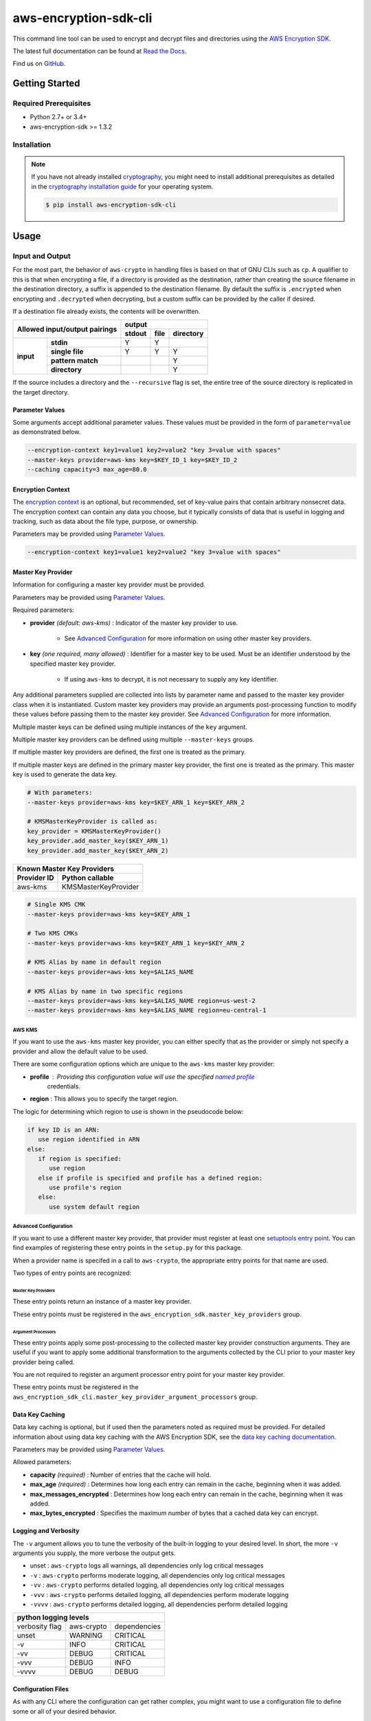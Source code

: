 ######################
aws-encryption-sdk-cli
######################

This command line tool can be used to encrypt and decrypt files and directories using the `AWS Encryption SDK`_.

The latest full documentation can be found at `Read the Docs`_.

Find us on `GitHub`_.

***************
Getting Started
***************

Required Prerequisites
======================

* Python 2.7+ or 3.4+
* aws-encryption-sdk >= 1.3.2

Installation
============

.. note::

   If you have not already installed `cryptography`_, you might need to install additional prerequisites as
   detailed in the `cryptography installation guide`_ for your operating system.

   .. code::

       $ pip install aws-encryption-sdk-cli

*****
Usage
*****

Input and Output
================

For the most part, the behavior of ``aws-crypto`` in handling files is based on that of
GNU CLIs such as ``cp``.  A qualifier to this is that when encrypting a file, if a
directory is provided as the destination, rather than creating the source filename
in the destination directory, a suffix is appended to the destination filename. By
default the suffix is ``.encrypted`` when encrypting and ``.decrypted`` when decrypting,
but a custom suffix can be provided by the caller if desired.

If a destination file already exists, the contents will be overwritten.

.. table::

    +------------------------------+---------------------------------------+
    | **Allowed input/output       | **output**                            |
    | pairings**                   +------------+----------+---------------+
    |                              | **stdout** | **file** | **directory** |
    +-----------+------------------+------------+----------+---------------+
    | **input** |   **stdin**      | Y          | Y        |               |
    |           +------------------+------------+----------+---------------+
    |           |  **single file** | Y          | Y        | Y             |
    |           +------------------+------------+----------+---------------+
    |           | **pattern match**|            |          | Y             |
    |           +------------------+------------+----------+---------------+
    |           |   **directory**  |            |          | Y             |
    +-----------+------------------+------------+----------+---------------+

If the source includes a directory and the ``--recursive`` flag is set, the entire
tree of the source directory is replicated in the target directory.

Parameter Values
----------------
Some arguments accept additional parameter values.  These values must be provided in the
form of ``parameter=value`` as demonstrated below.

.. code-block:: sh

   --encryption-context key1=value1 key2=value2 "key 3=value with spaces"
   --master-keys provider=aws-kms key=$KEY_ID_1 key=$KEY_ID_2
   --caching capacity=3 max_age=80.0


Encryption Context
------------------
The `encryption context`_ is an optional, but recommended, set of key-value pairs that contain
arbitrary nonsecret data. The encryption context can contain any data you choose, but it
typically consists of data that is useful in logging and tracking, such as data about the file
type, purpose, or ownership.

Parameters may be provided using `Parameter Values`_.

.. code-block:: sh

   --encryption-context key1=value1 key2=value2 "key 3=value with spaces"


Master Key Provider
-------------------
Information for configuring a master key provider must be provided.

Parameters may be provided using `Parameter Values`_.

Required parameters:

* **provider** *(default: aws-kms)* : Indicator of the master key provider to use.

    * See `Advanced Configuration`_ for more information on using other master key providers.

* **key** *(one required, many allowed)* : Identifier for a master key to be used. Must be an
  identifier understood by the specified master key provider.

    * If using ``aws-kms`` to decrypt, it is not necessary to supply any key identifier.

Any additional parameters supplied are collected into lists by parameter name and
passed to the master key provider class when it is instantiated. Custom master key providers
may provide an arguments post-processing function to modify these values before passing
them to the master key provider. See `Advanced Configuration`_ for more information.

Multiple master keys can be defined using multiple instances of the ``key`` argument.

Multiple master key providers can be defined using multiple ``--master-keys`` groups.

If multiple master key providers are defined, the first one is treated as the primary.

If multiple master keys are defined in the primary master key provider, the first one is treated
as the primary. This master key is used to generate the data key.

.. code-block:: python

   # With parameters:
   --master-keys provider=aws-kms key=$KEY_ARN_1 key=$KEY_ARN_2

   # KMSMasterKeyProvider is called as:
   key_provider = KMSMasterKeyProvider()
   key_provider.add_master_key($KEY_ARN_1)
   key_provider.add_master_key($KEY_ARN_2)

.. table::

   +------------------------------------+
   | Known Master Key Providers         |
   +-------------+----------------------+
   | Provider ID | Python callable      |
   +=============+======================+
   | aws-kms     | KMSMasterKeyProvider |
   +-------------+----------------------+


.. code-block:: sh

   # Single KMS CMK
   --master-keys provider=aws-kms key=$KEY_ARN_1

   # Two KMS CMKs
   --master-keys provider=aws-kms key=$KEY_ARN_1 key=$KEY_ARN_2

   # KMS Alias by name in default region
   --master-keys provider=aws-kms key=$ALIAS_NAME

   # KMS Alias by name in two specific regions
   --master-keys provider=aws-kms key=$ALIAS_NAME region=us-west-2
   --master-keys provider=aws-kms key=$ALIAS_NAME region=eu-central-1

AWS KMS
```````
If you want to use the ``aws-kms`` master key provider, you can either specify that
as the provider or simply not specify a provider and allow the default value to be used.

There are some configuration options which are unique to the ``aws-kms`` master key provider:

* **profile** : Providing this configuration value will use the specified `named profile`_
   credentials.
* **region** : This allows you to specify the target region.

The logic for determining which region to use is shown in the pseudocode below:

.. code-block:: python

   if key ID is an ARN:
      use region identified in ARN
   else:
      if region is specified:
         use region
      else if profile is specified and profile has a defined region:
         use profile's region
      else:
         use system default region

Advanced Configuration
``````````````````````
If you want to use a different master key provider, that provider must register at least one
`setuptools entry point`_. You can find examples of registering these entry points in the
``setup.py`` for this package.

When a provider name is specifed in a call to ``aws-crypto``, the appropriate entry points
for that name are used.

Two types of entry points are recognized:

Master Key Providers
~~~~~~~~~~~~~~~~~~~~
These entry points return an instance of a master key provider.

These entry points must be registered in the  ``aws_encryption_sdk.master_key_providers`` group.

Argument Processors
~~~~~~~~~~~~~~~~~~~
These entry points apply some post-processing to the collected master key provider construction
arguments. They are useful if you want to apply some additional transformation to the arguments
collected by the CLI prior to your master key provider being called.

You are not required to register an argument processor entry point for your master key provider.

These entry points must be registered in the ``aws_encryption_sdk_cli.master_key_provider_argument_processors``
group.

Data Key Caching
----------------
Data key caching is optional, but if used then the parameters noted as required must
be provided.  For detailed information about using data key caching with the AWS
Encryption SDK, see the `data key caching documentation`_.

Parameters may be provided using `Parameter Values`_.

Allowed parameters:

* **capacity** *(required)* : Number of entries that the cache will hold.
* **max_age** *(required)* :  Determines how long each entry can remain in the cache, beginning when it was added.
* **max_messages_encrypted** :  Determines how long each entry can remain in the cache, beginning when it was added.
* **max_bytes_encrypted** : Specifies the maximum number of bytes that a cached data key can encrypt.


Logging and Verbosity
---------------------
The ``-v`` argument allows you to tune the verbosity of the built-in logging to your desired level.
In short, the more ``-v`` arguments you supply, the more verbose the output gets.

* unset : ``aws-crypto`` logs all warnings, all dependencies only log critical messages
* ``-v`` :  ``aws-crypto`` performs moderate logging, all dependencies only log critical messages
* ``-vv`` :  ``aws-crypto`` performs detailed logging, all dependencies only log critical messages
* ``-vvv`` :  ``aws-crypto`` performs detailed logging, all dependencies perform moderate logging
* ``-vvvv`` :  ``aws-crypto`` performs detailed logging, all dependencies perform detailed logging

.. table::

   +---------------------------------------+
   |       python logging levels           |
   +===========+============+==============+
   | verbosity | aws-crypto | dependencies |
   | flag      |            |              |
   +-----------+------------+--------------+
   | unset     | WARNING    | CRITICAL     |
   +-----------+------------+--------------+
   | -v        | INFO       | CRITICAL     |
   +-----------+------------+--------------+
   | -vv       | DEBUG      | CRITICAL     |
   +-----------+------------+--------------+
   | -vvv      | DEBUG      | INFO         |
   +-----------+------------+--------------+
   | -vvvv     | DEBUG      | DEBUG        |
   +-----------+------------+--------------+


Configuration Files
-------------------
As with any CLI where the configuration can get rather complex, you might want to use a configuration
file to define some or all of your desired behavior.

Configuration files are supported using Python's native `argparse file support`_, which allows
you to write configuration files exactly as you would enter arguments in the shell. Configuration
file references passed to ``aws-crypto`` are identified by the ``@`` prefix and the contents are
expanded as if you had included them in line. Configuration files can have any name you desire.
NOTE: in PowerShell, you will need to escape the ``@`` symbol so that it is sent to ``aws-crypto``
rather than interpretted by PowerShell.

For example, if I wanted to use a common master key configuration for all of my calls, I could
create a file ``master-key.conf`` with contents detailing my master key configuration.

**master-key.conf**

.. code-block:: sh

   --master-key key=SOME_KEY_ARN key=ANOTHER_KEY_ARN

Then, when calling ``aws-crypto``, I can specify the rest of my arguments and reference my new
configuration file, and ``aws-crypto`` will use the composite configuration.

.. code-block:: sh

   aws-crypto -e -i $INPUT_FILE -o $OUTPUT_FILE @master-key.conf


To extend the example, if I wanted a common caching configuration for all of my calls, I could
similarly place my caching configuration in a configuration file ``caching.conf`` in this example
and include both files in my call.

**caching.conf**

.. code-block:: sh

   --caching capacity=10 max_age=60.0 max_messages_encrypted=15

.. code-block:: sh

   aws-crypto -e -i $INPUT_FILE -o $OUTPUT_FILE @master-key.conf @caching.conf

Configuration files can be referenced anywhere in ``aws-crypto`` parameters.

.. code-block:: sh

   aws-crypto -e -i $INPUT_DIR -o $OUTPUT_DIR @master-key.conf @caching.conf --recursive

Configuration files can have many lines, include comments using ``#``, and include
references to other configuration files.

**my-encrypt.config**

.. code-block:: sh

   --encrypt
   @master-key.conf # Use existing master key config
   @caching.conf
   # Always recurse, but require interactive overwrite.
   --recursive
   --interactive

.. code-block:: sh

   aws-crypto @my-encrypt -i $INPUT -o $OUTPUT


Execution
=========

.. code-block:: sh

   usage: aws-crypto [-h] (--version | [-e | -d]
                     [-m MASTER_KEYS [MASTER_KEYS ...]]
                     [--caching CACHING [CACHING ...]] -i INPUT -o OUTPUT
                     [-c ENCRYPTION_CONTEXT [ENCRYPTION_CONTEXT ...]]
                     [--algorithm {
                        AES_256_GCM_IV12_TAG16_HKDF_SHA384_ECDSA_P384,
                        AES_192_GCM_IV12_TAG16_HKDF_SHA384_ECDSA_P384,
                        AES_128_GCM_IV12_TAG16_HKDF_SHA256_ECDSA_P256,
                        AES_256_GCM_IV12_TAG16_HKDF_SHA256,
                        AES_192_GCM_IV12_TAG16_HKDF_SHA256,
                        AES_128_GCM_IV12_TAG16_HKDF_SHA256,
                        AES_256_GCM_IV12_TAG16,
                        AES_192_GCM_IV12_TAG16,
                        AES_128_GCM_IV12_TAG16
                     }]
                     [--frame-length FRAME_LENGTH] [--max-length MAX_LENGTH]
                     [--suffix SUFFIX] [--interactive] [--no-overwrite] [-r] [-v]
                     [-q]

   Encrypt or decrypt data using the AWS Encryption SDK

   optional arguments:
     -h, --help            show this help message and exit
     --version             show program's version number and exit
     -e, --encrypt         Encrypt data
     -d, --decrypt         Decrypt data
     -m MASTER_KEYS [MASTER_KEYS ...], --master-keys MASTER_KEYS [MASTER_KEYS ...]
                           Identifying information for a master key provider and
                           master keys. Each instance must include a master key
                           provider identifier and identifiers for one or more
                           master key supplied by that provider. ex: --master-
                           keys provider=aws-kms key=$AWS_KMS_KEY_ARN
     --caching CACHING [CACHING ...]
                           Configuration options for a caching cryptographic
                           materials manager and local cryptographic materials
                           cache. Must consist of "key=value" pairs. If caching,
                           at least "capacity" and "max_age" must be defined. ex:
                           --caching capacity=10 max_age=100.0
     -i INPUT, --input INPUT
                           Input file or directory for encrypt/decrypt operation,
                           or "-" for stdin.
     -o OUTPUT, --output OUTPUT
                           Output file or directory for encrypt/decrypt
                           operation, or - for stdout.
     -c ENCRYPTION_CONTEXT [ENCRYPTION_CONTEXT ...], --encryption-context ENCRYPTION_CONTEXT [ENCRYPTION_CONTEXT ...]
                           key-value pair encryption context values (encryption
                           only). Must a set of "key=value" pairs. ex: -c
                           key1=value1 key2=value2
     --algorithm {
            AES_256_GCM_IV12_TAG16_HKDF_SHA384_ECDSA_P384,
            AES_192_GCM_IV12_TAG16_HKDF_SHA384_ECDSA_P384,
            AES_128_GCM_IV12_TAG16_HKDF_SHA256_ECDSA_P256,
            AES_256_GCM_IV12_TAG16_HKDF_SHA256,
            AES_192_GCM_IV12_TAG16_HKDF_SHA256,
            AES_128_GCM_IV12_TAG16_HKDF_SHA256,
            AES_256_GCM_IV12_TAG16,
            AES_192_GCM_IV12_TAG16,
            AES_128_GCM_IV12_TAG16
         }
                           Algorithm name (encryption only)
     --frame-length FRAME_LENGTH
                           Frame length in bytes (encryption only)
     --max-length MAX_LENGTH
                           Maximum frame length (for framed messages) or content
                           length (for non-framed messages) (decryption only)
     --suffix SUFFIX       Custom suffix to use when target filename is not
                           specified
     --interactive         Force aws-crypto to prompt you for verification before
                           overwriting existing files
     --no-overwrite        Never overwrite existing files
     -r, -R, --recursive   Allow operation on directories as input
     -v                    Enables logging and sets detail level. Multiple -v
                           options increases verbosity (max: 4).
     -q, --quiet           Suppresses most warning and diagnostic messages

   For more usage instructions and examples, see: http://aws-encryption-sdk-cli.readthedocs.io/en/latest/


.. _AWS Encryption SDK: https://docs.aws.amazon.com/encryption-sdk/latest/developer-guide/introduction.html
.. _Read the Docs: http://aws-encryption-sdk-cli.readthedocs.io/en/latest/
.. _GitHub: https://github.com/awslabs/aws-encryption-sdk-cli/
.. _cryptography: https://cryptography.io/en/latest/
.. _cryptography installation guide: https://cryptography.io/en/latest/installation/
.. _data key caching documentation: http://docs.aws.amazon.com/encryption-sdk/latest/developer-guide/data-key-caching.html
.. _encryption context: http://docs.aws.amazon.com/encryption-sdk/latest/developer-guide/concepts.html#encryption-context
.. _KMSMasterKeyProvider: http://aws-encryption-sdk-python.readthedocs.io/en/latest/generated/aws_encryption_sdk.key_providers.kms.html#aws_encryption_sdk.key_providers.kms.KMSMasterKeyProvider
.. _argparse file support: https://docs.python.org/3/library/argparse.html#fromfile-prefix-chars
.. _named profile: http://docs.aws.amazon.com/cli/latest/userguide/cli-multiple-profiles.html
.. _setuptools entry point: http://setuptools.readthedocs.io/en/latest/setuptools.html#dynamic-discovery-of-services-and-plugins
